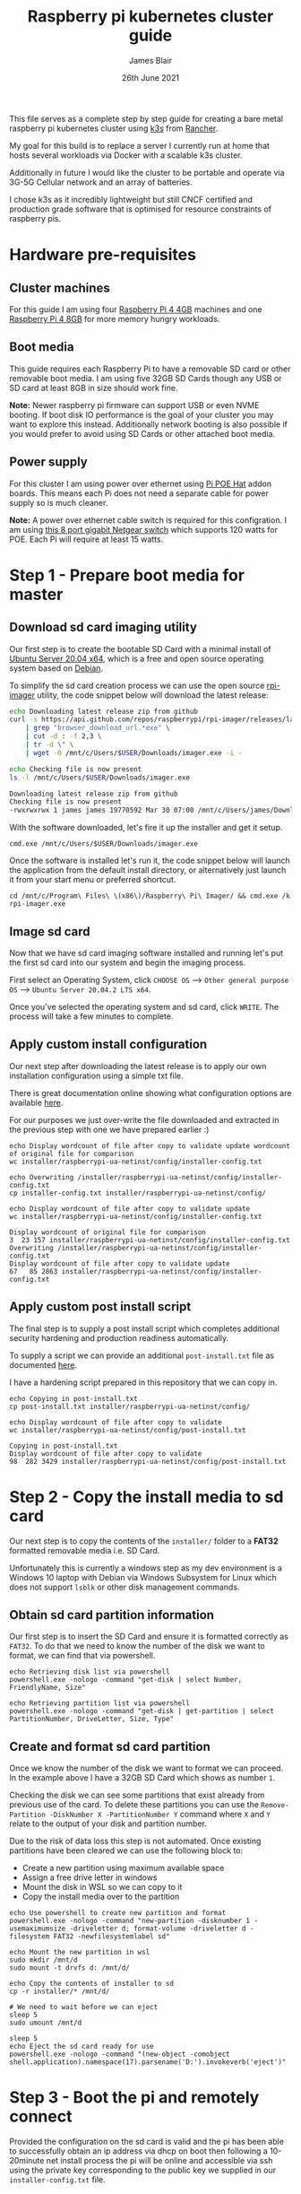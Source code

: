 # -*- ii: ii; -*-
#+TITLE: Raspberry pi kubernetes cluster guide
#+AUTHOR: James Blair
#+EMAIL: mail@jamesblair.net
#+DATE: 26th June 2021


This file serves as a complete step by step guide for creating a bare metal raspberry pi kubernetes cluster using [[https://k3s.io/][k3s]] from [[https://rancher.com/][Rancher]].

My goal for this build is to replace a server I currently run at home that hosts several workloads via Docker with a scalable k3s cluster.

Additionally in future I would like the cluster to be portable and operate via 3G-5G Cellular network and an array of batteries.

I chose k3s as it incredibly lightweight but still CNCF certified and production grade software that is optimised for resource constraints of raspberry pis.




* Hardware pre-requisites

** Cluster machines

For this guide I am using four [[https://www.pishop.us/product/raspberry-pi-4-model-b-4gb/][Raspberry Pi 4 4GB]] machines and one [[https://www.pbtech.co.nz/product/SEVRBP0267/Raspberry-Pi-4-Model-B-8GB-LPDDR4-Quad-Core-Cortex][Raspberry Pi 4 8GB]] for more memory hungry workloads.


** Boot media

This guide requires each Raspberry Pi to have a removable SD card or other removable boot media.  I am using five 32GB SD Cards though any USB or SD card at least 8GB in size should work fine.

*Note:* Newer raspberry pi firmware can support USB or even NVME booting. If boot disk IO performance is the goal of your cluster you may want to explore this instead. Additionally network booting is also possible if you would prefer to avoid using SD Cards or other attached boot media.


** Power supply

For this cluster I am using power over ethernet using [[https://www.pbtech.co.nz/product/SEVRBP0184/Raspberry-Pi-Add-On-Board-Power-over-Ethernet-PoE][Pi POE Hat]] addon boards. This means each Pi does not need a separate cable for power supply so is much cleaner.

*Note:* A power over ethernet cable switch is required for this configration. I am using [[https://www.pbtech.co.nz/product/SWHNGR1208120/NETGEAR-ProSAFE-GS108PP-8-Port-Gigabit-Unmanaged-P][this 8 port gigabit Netgear switch]] which supports 120 watts for POE.  Each Pi will require at least 15 watts.


* Step 1 - Prepare boot media for master 

** Download sd card imaging utility

Our first step is to create the bootable SD Card with a minimal install of [[https://ubuntu.com/download/raspberry-pi][Ubuntu Server 20.04 x64]], which is a free and open source operating system based on [[https://www.debian.org/][Debian]].

To simplify the sd card creation process we can use the open source [[https://github.com/raspberrypi/rpi-imager][rpi-imager]] utility, the code snippet below will download the latest release:

#+NAME: Download rpi-imager utility
#+begin_src bash
  echo Downloading latest release zip from github
  curl -s https://api.github.com/repos/raspberrypi/rpi-imager/releases/latest \
      | grep "browser_download_url.*exe" \
      | cut -d : -f 2,3 \
      | tr -d \" \
      | wget -O /mnt/c/Users/$USER/Downloads/imager.exe -i -

  echo Checking file is now present
  ls -l /mnt/c/Users/$USER/Downloads/imager.exe
#+end_src

#+RESULTS: Download rpi-imager utility
#+begin_src bash
Downloading latest release zip from github
Checking file is now present
-rwxrwxrwx 1 james james 19770592 Mar 30 07:00 /mnt/c/Users/james/Downloads/imager.exe
#+end_src

With the software downloaded, let's fire it up the installer and get it setup.

#+NAME: Open imager software installer
#+begin_src shell :results silent
cmd.exe /mnt/c/Users/$USER/Downloads/imager.exe
#+end_src

Once the software is installed let's run it, the code snippet below will launch the application from the default install directory, or alternatively just launch it from your start menu or preferred shortcut.

#+NAME: Launch rpi-imager utility
#+begin_src shell :results silent
cd /mnt/c/Program\ Files\ \(x86\)/Raspberry\ Pi\ Imager/ && cmd.exe /k rpi-imager.exe
#+end_src


** Image sd card

Now that we have sd card imaging software installed and running let's put the first sd card into our system and begin the imaging process.

First select an Operating System, click ~CHOOSE OS~ --> ~Other general purpose OS~ --> ~Ubuntu Server 20.04.2 LTS x64~.

[[./images/imager-distribution.png]]

Once you've selected the operating system and sd card, click ~WRITE~. The process will take a few minutes to complete.

[[./images/imager-finished.png]]


** Apply custom install configuration

Our next step after downloading the latest release is to apply our own installation configuration using a simple txt file.

There is great documentation online showing what configuration options are available [[https://github.com/malignus/raspberrypi-ua-netinst/blob/master/doc/INSTALL_CUSTOM.md][here]].

For our purposes we just over-write the file downloaded and extracted in the previous step with one we have prepared earlier :)

#+NAME: Overwrite installer configuration file
#+begin_src tmate
echo Display wordcount of file after copy to validate update wordcount of original file for comparison
wc installer/raspberrypi-ua-netinst/config/installer-config.txt

echo Overwriting /installer/raspberrypi-ua-netinst/config/installer-config.txt
cp installer-config.txt installer/raspberrypi-ua-netinst/config/

echo Display wordcount of file after copy to validate update
wc installer/raspberrypi-ua-netinst/config/installer-config.txt
#+end_src

#+RESULTS: Overwrite installer configuration file
#+begin_example
Display wordcount of original file for comparison
3  23 157 installer/raspberrypi-ua-netinst/config/installer-config.txt
Overwriting /installer/raspberrypi-ua-netinst/config/installer-config.txt
Display wordcount of file after copy to validate update
67   85 2863 installer/raspberrypi-ua-netinst/config/installer-config.txt
#+end_example


** Apply custom post install script

The final step is to supply a post install script which completes additional security hardening and production readiness automatically.

To supply a script we can provide an additional ~post-install.txt~ file as documented [[https://github.com/FooDeas/raspberrypi-ua-netinst/blob/devel/doc/INSTALL_ADVANCED.md][here]].

I have a hardening script prepared in this repository that we can copy in.

#+NAME: Copy in post-install script
#+begin_src tmate
echo Copying in post-install.txt
cp post-install.txt installer/raspberrypi-ua-netinst/config/

echo Display wordcount of file after copy to validate
wc installer/raspberrypi-ua-netinst/config/post-install.txt
#+end_src

#+RESULTS: Copy in post-install script
#+begin_example
Copying in post-install.txt
Display wordcount of file after copy to validate
98  282 3429 installer/raspberrypi-ua-netinst/config/post-install.txt
#+end_example


* Step 2 - Copy the install media to sd card

Our next step is to copy the contents of the ~installer/~ folder to a *FAT32* formatted removable media i.e. SD Card.

Unfortunately this is currently a windows step as my dev environment is a Windows 10 laptop with Debian via Windows Subsystem for Linux which does not support ~lsblk~ or other disk management commands.

** Obtain sd card partition information

Our first step is to insert the SD Card and ensure it is formatted correctly as ~FAT32~.  To do that we need to know the number of the disk we want to format, we can find that via powershell.

#+NAME: Get disks via windows powershell
#+begin_src tmate
echo Retrieving disk list via powershell
powershell.exe -nologo -command "get-disk | select Number, FriendlyName, Size"
#+end_src

#+NAME: Get partitions via windows powershell
#+begin_src tmate
echo Retrieving partition list via powershell
powershell.exe -nologo -command "get-disk | get-partition | select PartitionNumber, DriveLetter, Size, Type"
#+end_src


** Create and format sd card partition

Once we know the number of the disk we want to format we can proceed. In the example above I have a 32GB SD Card which shows as number ~1~.

Checking the disk we can see some partitions that exist already from previous use of the card.  To delete these partitions you can use the ~Remove-Partition -DiskNumber X -PartitionNumber Y~ command where ~X~ and ~Y~ relate to the output of your disk and partition number.

Due to the risk of data loss this step is not automated. Once existing partitions have been cleared we can use the following block to:
  - Create a new partition using maximum available space
  - Assign a free drive letter in windows
  - Mount the disk in WSL so we can copy to it
  - Copy the install media over to the partition 

#+NAME: Create sd card partition
#+begin_src tmate
echo Use powershell to create new partition and format
powershell.exe -nologo -command "new-partition -disknumber 1 -usemaximumsize -driveletter d; format-volume -driveletter d -filesystem FAT32 -newfilesystemlabel sd"
#+end_src

#+NAME: Mount and copy the new media
#+begin_src tmate
echo Mount the new partition in wsl
sudo mkdir /mnt/d
sudo mount -t drvfs d: /mnt/d/

echo Copy the contents of installer to sd
cp -r installer/* /mnt/d/
  
# We need to wait before we can eject
sleep 5
sudo umount /mnt/d

sleep 5
echo Eject the sd card ready for use
powershell.exe -nologo -command "(new-object -comobject shell.application).namespace(17).parsename('D:').invokeverb('eject')"
#+end_src


* Step 3 - Boot the pi and remotely connect

Provided the configuration on the sd card is valid and the pi has been able to successfully obtain an ip address via dhcp on boot then following a 10-20minute net install process the pi will be online and accessible via ssh using the private key corresponding to the public key we supplied in our ~installer-config.txt~ file.
  
** Port knock and enter

Now we can port knock and connect.

Note: There seems to be a tiny delay required between port knocks being transmitted and ssh being able to connect which is why a short sleep is included in the knock and enter command.

#+NAME: Knock and enter
#+begin_src tmate
# Setup machine variables
export port=2124
export machineip=192.168.1.124
export knocksequence="[SEQUENCE HERE]"
  
# Gather ssh keys if not already known
ssh-keyscan -p $port $machineip >> ~/.ssh/known_hosts
 
# Knock and enter
knock $machineip $knocksequence && sleep 2 && ssh -p $port $machineip
#+end_src


* Step 4 - Configure distributed storage

One of the goals for this raspberry pi cluster is to run with distributed storage, rather than a traditional single device raid array that the server this cluster is replacing is currently running.

The reason I'm interested in this is primarily to explore options for greater hardware redunancy and reliability in the event that a node may go down within the cluster.

** Format and mount storage volumes

Now that our machines are online and we have connected we can setup our storage cluster.

For a distributed storage cluster we are using [[https://www.gluster.org/][glusterfs]]. As part of our earlier setup gluster was automatically installed.  We just need to configure it.

Our first step is to ensure our storage drives attached to our raspberry pi's are formatted. In our case our drives are all showing as ~/dev/sda~ with no existing partitions, ensure you review your situation with ~lsblk~ first and ajdust the commands below as neccessary!

#+NAME: Format and mount storage bricks
#+begin_src tmate
# Format the /dev/sda1 partition as xfs
sudo mkfs.xfs -i size=512 /dev/sda1
  
# Make the mount point directory
sudo mkdir -p /data/brick1

# Update fstab to ensure the mount will resume on boot
echo '/dev/sda1 /data/brick1 xfs defaults 1 2' | sudo tee -a /etc/fstab
  
# Mount the new filesystem now
sudo mount -a && sudo mount
#+end_src


** Configure firewall rules

The gluster processes on the nodes need to be able to communicate with each other. To simplify this setup, configure the [[https://en.wikipedia.org/wiki/Iptables][iptables]] firewall on each node to accept all traffic from the other node(s).

In our four node cluster this means ensuring we have rules present for all nodes. Adjust as neccessary for the requirements of your cluster!

#+NAME: Setup firewall rules for inter cluster communication
#+begin_src tmate
# Add the firewall rules
sudo iptables -I INPUT -p all -s 192.168.1.122 -j ACCEPT
sudo iptables -I INPUT -p all -s 192.168.1.124 -j ACCEPT
sudo iptables -I INPUT -p all -s 192.168.1.126 -j ACCEPT
sudo iptables -I INPUT -p all -s 192.168.1.128 -j ACCEPT
sudo iptables -I INPUT -p all -s 192.168.1.130 -j ACCEPT
  
# Ensure these are saved permanently
sudo netfilter-persistent save
#+end_src


** Ensure the daemon is running

Next we need to ensure the glusterfs daemon is enabled and started.

#+NAME: Ensure glusterd is enabled and running
#+begin_src tmate
# Ensure the gluster service starts on boot
sudo systemctl enable glusterd

# Start the gluster service now
sudo systemctl start glusterd

# Check the service status to confirm running
sudo systemctl status glusterd
#+end_src


** Test connectivity between peers

Now we're ready to test connectivity between all the gluster peers.
  
#+NAME: Complete cluster probes
#+begin_src tmate
# Complete the peer probes
sudo gluster peer probe 192.168.1.122
sudo gluster peer probe 192.168.1.124
sudo gluster peer probe 192.168.1.126
sudo gluster peer probe 192.168.1.128
sudo gluster peer probe 192.168.1.130

# Validate the peer status
sudo gluster peer status
#+end_src


** Setup gluster volume

Provided connectivity was established successfully you are now ready to setup a gluster volume.

*Note:* The ~gluster volume create~ command only needs to be run from any one node.

#+NAME: Setup gluster volume
#+begin_src shell :wrap example
# Create the gluster volume folder (all nodes)
sudo mkdir -p /data/brick1/jammaraid

# Create the gluster volume itself (one node)
sudo gluster volume create jammaraid 192.168.1.122:/data/brick1/jammaraid 192.168.1.124:/data/brick1/jammaraid 192.168.1.126:/data/brick1/jammaraid 192.168.1.128:/data/brick1/jammaraid force

# Ensure the volume is started
sudo gluster volume start jammaraid

# Confirm the volume has been created
sudo gluster volume info
#+end_src


** Mount and use the new volume

Now that the gluster volume has been created and started we can mount it within each node so it is accessible for use :)

#+NAME: Mount the gluster volume
#+begin_src tmate
# Create the gluster volume mount point
sudo mkdir -p /media/raid
 
# Mount the volume
sudo mount -t glusterfs localhost:jammaraid /media/raid
#+end_src


* Step 5 - Create kubernetes cluster

Now can begin installing [[http://k3s.io/][k3s]] on each of the cluster nodes, and then join them into one compute cluster. This will set us up to be able to deploy workloads to that kubernetes cluster.

** Download k3s setup binary

Our first step is to download the latest ~k3s-armhf~ setup binary from github. Repeat the steps below for each potential cluster node.

#+NAME: Knock and enter
#+begin_src tmate
# Setup machine variables
export port=2128
export machineip=192.168.1.128 
export knocksequence="[SEQUENCE HERE]"

# Gather ssh keys if not already known
ssh-keyscan -p $port $machineip >> ~/.ssh/known_hosts

# Knock and enter
knock $machineip $knocksequence && sleep 2 && ssh -p $port $machineip 
#+end_src

#+NAME: Download latest setup binary
#+begin_src tmate :wrap example
# Download the latest release dynamically
curl -s https://api.github.com/repos/rancher/k3s/releases/latest \
      | grep "browser_download_url.*k3s-armhf" \
      | cut -d : -f 2,3 \
      | tr -d \" \
      | wget -i -

# Make it executable
chmod +x k3s-armhf

# Leave the node
exit
#+end_src


** Initialise the cluster

Our next step we only run on the one node that will operate as our cluster master. K3s provides an installation script that is a convenient way to install it as a service on systemd or openrc based systems. This script is available at https://get.k3s.io. 

After running this installation:

 * The ~k3s~ service will be configured to automatically restart after node reboots or if the process crashes or is killed.
 * Additional utilities will be installed, including ~kubectl~, ~crictl~, ~ctr~, ~k3s-killall.sh~, and ~k3s-uninstall.sh~.
 * A ~kubeconfig~ file will be written to ~/etc/rancher/k3s/k3s.yaml~ and the kubectl installed by K3s will automatically use it.

First step, let's login to our chosen master.

#+NAME: Knock and enter
#+begin_src tmate
# Setup machine variables
export port=2124
export machineip=192.168.1.124
export knocksequence="[SEQUENCE HERE]"

# Gather ssh keys if not already known
ssh-keyscan -p $port $machineip >> ~/.ssh/known_hosts

# Knock and enter
knock $machineip $knocksequence && sleep 2 && ssh -p $port $machineip 
#+end_src


Once we have logged in we can run the install script.

#+NAME: Initialise the master node
#+begin_src tmate
curl -sfL https://get.k3s.io | sh -
#+end_src


Once our master has been deployed by the installation script we can check ~kubectl~ to ensure they are listed as expected.

#+NAME: Check cluster nodes
#+begin_src tmate
# Check kubectl
sudo kubectl get nodes

# Obtain cluster token
sudo cat /var/lib/rancher/k3s/server/node-token
#+end_src


** Join worker nodes

Once we have established our cluster masters we need to join workers into the cluster. To install on worker nodes and add them to the cluster, run the installation script with the K3S_URL and K3S_TOKEN environment variables. 

Repeat the steps below for each worker node, ensuring the node port, machineip and knocksequence are set correctly. 

#+NAME: Knock and enter
#+begin_src tmate
# Setup machine variables
export port=2128
export machineip=192.168.1.128
export knocksequence="[SEQUENCE HERE]"

# Gather ssh keys if not already known
ssh-keyscan -p $port $machineip >> ~/.ssh/known_hosts

# Knock and enter
knock $machineip $knocksequence && sleep 2 && ssh -p $port $machineip 
#+end_src

#+NAME: Join worker
#+begin_src tmate
# Set environment variables
export K3S_URL=https://192.168.1.124:6443
export K3S_TOKEN=[TOKEN_HERE]

# Run the installation script
curl -sfL https://get.k3s.io | sh -

# Leave the worker
exit
#+end_src


** Check the cluster status

Once all workers have been joined lets hop back onto the master and confirm that all nodes are listed as expected.

#+NAME: Knock and enter
#+begin_src tmate
# Setup machine variables
export port=2124
export machineip=192.168.1.124
export knocksequence="[SEQUENCE HERE]"

# Gather ssh keys if not already known
ssh-keyscan -p $port $machineip >> ~/.ssh/known_hosts

# Knock and enter
knock $machineip $knocksequence && sleep 2 && ssh -p $port $machineip 
#+end_src


#+NAME: Check cluster nodes
#+begin_src tmate
# Check kubectl
sudo kubectl get nodes
#+end_src


* Step 6 - Deploy a service

With our cluster now running, now we can take it for a spin! Let's deploy a simple service. We'll deploy figlet which will take a body over HTTP on port 8080 and return an ASCII-formatted string.

We'll need to be logged into our cluster master to do this.

#+NAME: Create the service
#+begin_src tmate
cat <<EOF > openfaas-figlet-svc.yaml
apiVersion: v1
kind: Service
metadata:
  name: openfaas-figlet
  labels:
    app: openfaas-figlet
spec:
  type: NodePort
  ports:
    - port: 8080
      protocol: TCP
      targetPort: 8080
      nodePort: 31111
  selector:
    app: openfaas-figlet
EOF
#+end_src
